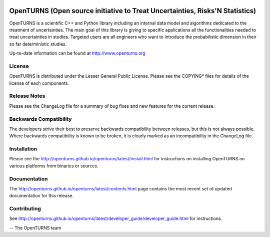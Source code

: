 .. image:: https://circleci.com/gh/openturns/openturns.svg?style=shield
    :target: https://circleci.com/gh/openturns/openturns

.. image:: https://travis-ci.org/openturns/openturns.svg?branch=master
    :target: https://travis-ci.org/openturns/openturns

.. image:: https://ci.appveyor.com/api/projects/status/eclivj94bqwhh1mq/branch/master?svg=true
    :target: https://ci.appveyor.com/project/openturns/openturns

=============================================================================
OpenTURNS (Open source initiative to Treat Uncertainties, Risks'N Statistics)
=============================================================================

OpenTURNS is a scientific C++ and Python library including an internal data model and algorithms
dedicated to the treatment of uncertainties. The main goal of this library is giving
to specific applications all the functionalities needed to treat uncertainties in studies.
Targeted users are all engineers who want to introduce the probabilistic dimension
in their so far deterministic studies. 

Up-to-date information can be found at http://www.openturns.org

License
=======
OpenTURNS is distributed under the Lesser General Public License.
Please see the COPYING* files for details of the license of each components.

Release Notes
=============
Please see the ChangeLog file for a summary of bug fixes and
new features for the current release.

Backwards Compatibility
=======================
The developers strive their best to preserve backwards compatibility
between releases, but this is not always possible. Where backwards
compatibility is known to be broken, it is clearly marked as an
incompatibility in the ChangeLog file.

Installation
============
Please see the http://openturns.github.io/openturns/latest/install.html
for instructions on installing OpenTURNS on various platforms from binaries or sources.

Documentation
=============
The http://openturns.github.io/openturns/latest/contents.html page contains
the most recent set of updated documentation for this release. 

Contributing
============
See http://openturns.github.io/openturns/latest/developer_guide/developer_guide.html for instructions.

-- The OpenTURNS team
